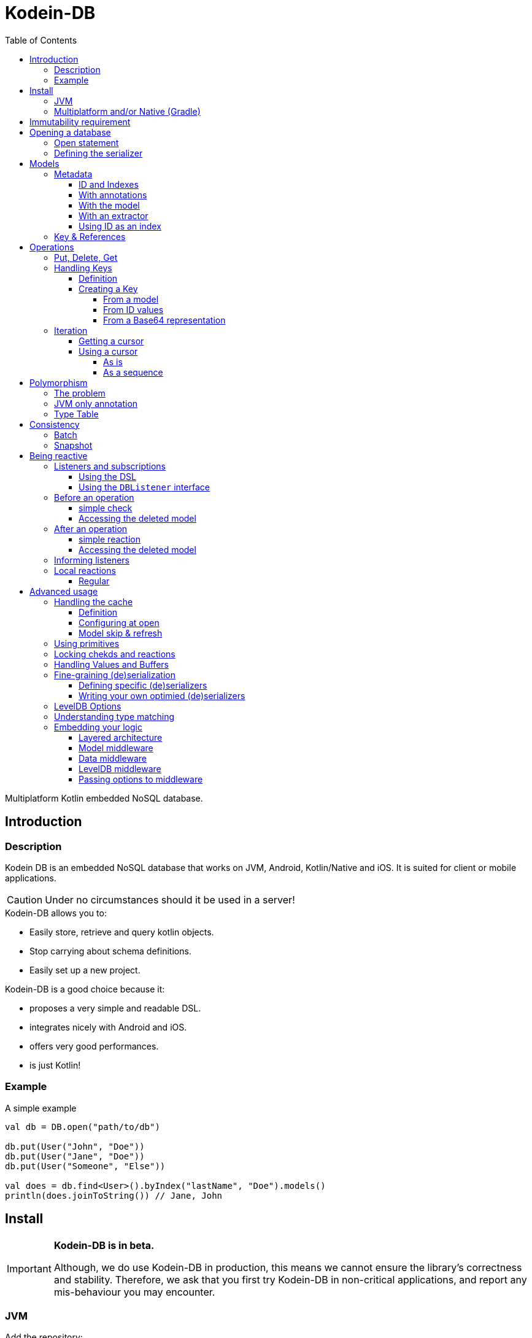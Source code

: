 = Kodein-DB
:toc: left
:toc-position: left
:toclevels: 5
:version: 0.1.0

Multiplatform Kotlin embedded NoSQL database.


== Introduction

=== Description

Kodein DB is an embedded NoSQL database that works on JVM, Android, Kotlin/Native and iOS.
It is suited for client or mobile applications.

CAUTION: Under no circumstances should it be used in a server!

.Kodein-DB allows you to:
- Easily store, retrieve and query kotlin objects.
- Stop carrying about schema definitions.
- Easily set up a new project.

.Kodein-DB is a good choice because it:
- proposes a very simple and readable DSL.
- integrates nicely with Android and iOS.
- offers very good performances.
- is just Kotlin!


=== Example

[source,kotlin]
.A simple example
----
val db = DB.open("path/to/db")

db.put(User("John", "Doe"))
db.put(User("Jane", "Doe"))
db.put(User("Someone", "Else"))

val does = db.find<User>().byIndex("lastName", "Doe").models()
println(does.joinToString()) // Jane, John
----


== Install

[IMPORTANT]
====
*Kodein-DB is in beta.*

Although, we do use Kodein-DB in production, this means we cannot ensure the library's correctness and stability.
Therefore, we ask that you first try Kodein-DB in non-critical applications, and report any mis-behaviour you may encounter.
====

=== JVM

Add the repository:

[source,groovy]
.build.gradle
----
buildscript {
    repositories {
        maven { url "https://dl.bintray.com/kodein-framework/Kodein-DB" }
    }
}
----

NOTE: Kodein-DB will eventually be sync'd with JCenter, when it exits beta.

Then add the dependency:

[source,groovy,subs=attributes+]
.build.gradle
----
dependencies {
    implementation 'org.kodein.db:kodein-db-jvm:{version}'
}
----

TIP: If you are developing a library and not an application, use the artifact `org.kodein.db:kodein-db-api-jvm:{version}` instead, which only provides the Kodein-DB API, and not its implementation.

Furthermore, you need to add the serializer you are going to use.
When targetting JVM only, you can use https://github.com/EsotericSoftware/kryo[Kryo]:

[source,groovy,subs=attributes+]
.build.gradle
----
dependencies {
    implementation 'org.kodein.db:kodein-db-serializer-kryo-jvm:{version}'
}
----

Finally, if you are targeting a desktop OS, you must add the OS specific leveldb native build dependency:

[source,groovy,subs=attributes+]
.build.gradle
----
dependencies {
    implementation 'org.kodein.db:kodein-leveldb-jni-linux:{version}' // 'linux' or 'macos'
}
----

TIP: If you are targeting multiple desktop OS, it is OK to add multiple `kodein-leveldb-jni-*` dependencies.


=== Multiplatform and/or Native (Gradle)

NOTE: Kodein-DB supports the following targets: +
      iosArm32, iosArm64, iosX64, linuxX64, macosX64, mingwX64

Kodein-DB uses the new gradle native dependency model, which is experimental in gradle.
You need to enable it in your `settings.gradle` file:

[source,groovy]
.settings.gradle
----
enableFeaturePreview("GRADLE_METADATA")
----

Then, in your `build.gradle` file, add the repository:

[source,groovy]
.build.gradle
----
buildscript {
    repositories {
        maven { url "https://dl.bintray.com/kodein-framework/Kodein-DB" }
    }
}
----

NOTE: Kodein-DB will eventually be sync'd with JCenter, when it exits beta.

Then add the dependency:

[source,groovy,subs=attributes+]
.build.gradle
----
kotlin {
    sourceSets {
        commonMain {
            dependencies {
                implementation "org.kodein.db:kodein-db:{version}"
            }
        }
    }
}
----

Thanks to Gradle Metadata, you don't need to add any additional dependency to your targets.

TIP: If you are developing a library and not an application, use the artifact `org.kodein.db:kodein-db-api:{version}` instead, which only provides the Kodein-DB API, and not its implementation.

Furthermore, you need to add the serializer you are going to use.
When targetting Multiplatform, you need to use https://github.com/Kotlin/kotlinx.serialization[KotlinX Serialization]:

[source,groovy,subs=attributes+]
.build.gradle
----
kotlin {
    sourceSets {
        commonMain {
            dependencies {
                implementation 'org.kodein.db:kodein-db-serializer-kotlinx:{version}'
            }
        }
    }
}
----


[[immutability]]
== Immutability requirement

Kodein-DB works under the assumption that your models (ie. the objects that are going to be managed by the database) are immutable.
This can be seen as paradoxical for a database library: you need to be able to update your data!

Kodein-DB is a document based NoSQL library, it works much like a folder drawer.

- Inserting a document is like printing a new document and putting it inside the appropriate drawer at the correct position.
- Updating a document is like printing the updated document, and putting it inside the drawer, removing the old outdated document.

With this analogy, you can see that the document themselves are immutable: you do not scrible over a document, you print a new version to replace the old one.

Kodein-DB works the same way: each of your object model must be immutable, and you should create a new model to update one:

[source,kotlin]
.A simple example
----
val john = db[johnKey] ?: error("No John!")
db.put(john.copy(phone = "0605040302"))
----

IMPORTANT: There is no way (yet?) in Kotlin to ensure immutability.
           While we cannot force you to use immutable models, we highly recommend that you do.
           Using mutable models will eventually lead to data races, and very hard to find bugs.


== Opening a database

=== Open statement

To open a new database, use `DB.factory`:

[source,kotlin]
.Opening a database
----
val db = DB.open("path/to/db")
----

By default, Kodein-DB will create the database if it does not exist.
If you want to modify this behaviour, you can use:

- `LevelDB.OpenPolicy.OPEN`: fails if the database does not already exist
- `LevelDB.OpenPolicy.CREATE`: fails if the database already exists

[source,kotlin]
.Opening an existing database
----
val db = DB.open("path/to/db", LevelDB.OpenPolicy.OPEN)
----


=== Defining the serializer

If you are targeting JVM only, then Kodein-DB will find the serializer by itself, so you don't need to define it. +
*However, when targeting Multiplatform, you need to define the KotlinX serializer and the serialized classes manually:*

[source,kotlin]
.Opening an existing database
----
val db = DB.open("path/to/db",
    KotlinXSerializer { //<1>
        +User.serializer() //<2>
        +Address.serializer() //<2>
    }
)
----
<1> Registers the KotlinX Serializer.
<2> Registers the class and associate serializer.


== Models

=== Metadata

IMPORTANT: *<<immutability>>*

==== ID and Indexes

A model *may* have *one or more* named indexes, to allow you to _search and/or order_ by a specific value.

A model *must* have *one* _unique_ ID, which can be of any type.
This ID defines the default ordering of the models inside the collections.
In essence, the ID works exactly like an index, except that it is unnamed.
You can use `UUID.randomUUID()` if your model does not have a unique value.

Indexes and IDs can be composite, which means that they can contain multiple values.
A composite index allows you to:

- Get models ordered by first value, then second, then third, then...
- Look for all models with the first value, then second, then third, then...


==== With annotations

When targeting *only the JVM*, you can simply use annotations:

[source,kotlin]
.A simple model
----
data class User(
    @Id val uid: String,
    val firstName: String,
    @Index("lastName") val lastName: String
)
----

CAUTION: When using `@Id` or `@Index`, Kodein-DB converts `String` values to byte array using the ASCII charset.
         Therefore, only ASCII characters are allowed.

Using this configuration, when getting all users by index `"lastName"`, they will be ordered first by `lastName`, then by `uid`.
If you want the results to be ordered by `lastName` then `firstName` (then `uid`), you can use a composite index:

[source,kotlin]
.Same model with composite index
----
data class User(
    @Id val uid: String,
    val firstName: String,
    val lastName: String
) {
    @Index("name") fun nameIndex() = listOf(lastName, firstName)
}
----


==== With the model

The model itself can define its metadata by implementing either the `Metadata` or `HasMetadata` interface:

[source,kotlin]
.Model *is* metadata
----
data class User(
    override val id: String, //<1>
    val firstName: String,
    val lastName: String
) : Metadata {
    override fun indexes() = indexSet("lastName" to listOf(lastName, firstName)) //<2>
}
----
<1> The `id` property override is mandatory
<2> The `indexes` function override is optional (no index by default)

[source,kotlin]
.Model *has* metadata
----
data class User(
    val id: String,
    val firstName: String,
    val lastName: String
) : HasMetadata {
    override fun getMetadata(db: ModelDB, vararg options: Options.Write) =
            Metadata(id, "lastName" to listOf(lastName, firstName))
}
----


==== With an extractor

If you don't own the models, or if you don't want to mark them for Kodein-DB, you can use register a `MetadataExtractor` when you open the database:

[source,kotlin]
.Registering a metadata extractor
----
val db = DB.open("path/to/db",
    MetadataExtractor {
        when (it) {
            is User -> Metadata(it.id, "lastName" to listOf(it.lastName, it.firstName))
            else -> error("Unknown model $it")
        }
    }
)
----


[[id-index]]
==== Using ID as an index

If we consider the `User` model we have just defined, we have defined the ID to be a UUID, meaning that the order in which they will be stored and retrieved is completely random. +
Because the ID must be unique, we cannot use the name to be the ID.
However, we can create a composite ID.
Consider this updated model:

[source,kotlin]
.Model with a composite ID
----
data class User(
    val uid: String,
    val firstName: String,
    val lastName: String
) : Metadata {
    override val id get() = listOf(lastName, firstName, uid)
}
----

Because `uid` is unique, the tuple `(lastName, firstName, uid)` is unique (if only because it contains `uid`).
Therefore, the `id` property is always unique, but the order in which the models will be stored are defined first by `lastName`, then by `firstName`, then only by `id`.

CAUTION: While using a composite ID can be very useful, it makes the <<key-from-id,creation of key from ID values>> more complex.


=== Key & References

If a model contains another model, it will be serialized into the same _document_.
If you need to reference another document, then you need to store a `Key`:

[source,kotlin]
.A model with a reference to another model
----
data class User(
    override val id: String,
    val name: Name, //<1>
    val address: Key<Address> //<2>
) : Metadata {
    override fun indexes() = indexSet("lastName" to listOf(name.last, name.first))
}
----
<1> Will be included as part of this model's document.
<2> References another model with its own document.


== Operations

=== Put, Delete, Get

Kodein-DB does not know the difference between Put and Update.
If you put a document that already exists in the database, it will be overwritten (you can, however, manually <<locking-check,check>> the existence and state of an overwritten model).

To put a document inside the database, simply use the `put` method:

[source,kotlin]
.Putting a model
----
val key = db.put(user) //<1>
----
<1> The `put` method returns the `Key` that refers to the model.

You can as easily delete a document:

[source,kotlin]
.Deleting a document
----
db.delete(key)
----

To get a model, simply use the `get` method:

[source,kotlin]
.Getting a model
----
val user = db[key]
----


=== Handling Keys

==== Definition

A `Key` is the unique identifier that identifies a document (and the associated model) inside the database.
It contains the following information:

- The type of the document (which is also the type of the model, unless you're using <<polymorphism,polymorphism>>).
- The Id of the document.

[TIP]
====
You can think of Kodein-DB as a file cabinet:

- The document type defines the drawer inside the cabinet.
- The document ID is the label that defines the document inside the drawer.
====

IMPORTANT: A key is specific to a Kodein-DB instance: a key refers to a model relative to a specific Kodein-DB.
           Do *not* share a Key: the same model with the same ID may give 2 different keys on two different databases.


==== Creating a Key

===== From a model

You can always ask Kodein-DB to provide you with the key of a specific model:

[source,kotlin]
.Creating a key
----
val key = db.newKey(user)
----

CAUTION: You can create a key from any model, whether it exists in database or not.
         Using `newKeyFrom` does *not* ensure you that the model exists in database, nor does it put it.


[[key-from-id]]
===== From ID values

You can easily create a key from its ID value(s):

[source,kotlin]
.Creating a key
----
val key = db.newKey<User>("01234567-89ab-cdef-0123-456789abcdef")
----

[IMPORTANT]
====
If you are using <<id-index,composite IDs>>, you need to provide all values of the ID. +
In the case of the earlier example, you would need to create the key as such:

[source,kotlin]
.Creating a key with a composite ID
----
val key = db.newKey<User>("Doe", "John", "01234567-89ab-cdef-0123-456789abcdef")
----
====


===== From a Base64 representation

Once you have a `Key` (either from `put` or `newKey`), you can serialize it to Base64:

[source,kotlin]
.serializing a key to Base64
----
val b64 = key.toBase64()
----

Then, you can re-create a key from a Base64 string:

[source,kotlin]
.deserializing a key from Base64
----
val key = db.newKeyFromB64(b64)
----

IMPORTANT: Even when serialized in Base64, a Key is only valid on the Kodein-DB that created it.


=== Iteration

[[getting-cursor]]
==== Getting a cursor

To iterate over a collection or a subset of a collection, you need to create cursor.

IMPORTANT: Cursors are `Closeable`! You need to either close them after use, or to call `use` on them.

You can iterate:

- Over all models of a collection, ordered by ID:
+
[source,kotlin]
----
val cursor = db.find<User>().all()
----
+
- Over all models of a collection whose composite ID begins with a specific value, ordered by id:
+
[source,kotlin]
----
val cursor = db.find<User>().byId("Doe")
----
+
- Over all models of a collection, ordered by an index:
+
[source,kotlin]
----
val cursor = db.find<User>().byIndex("lastName")
----
- Over all models of a collection with the specific index (composite or not) value, ordered by that index:
+
[source,kotlin]
----
val cursor = db.find<User>().byIndex("lastName", "Doe")
----
+
- Over all models of the database:
+
[source,kotlin]
----
val cursor = db.findAll()
----
+
CAUTION: When using `findAll()` on multiplatform projects, you *must* define a <<type-table,type table>> that defines all model classes!

NOTE: Cursors are working on a <<snapshot,snapshot>> of the database.
      This means that once an iterator is created, subsequent writes to the database won't be reflected in the result of the iteration.

==== Using a cursor

===== As is

By default, a cursor points to the first value of the matching query.

- You can get the key and model with `key()` and `model()`.
- You can move the cursor one item with `next()` and `previous()`, or directly to the start or end of the matching items with `seekToFirst` or `seekToLast`. +
- Each time the cursor moves, you need to check whether it is still valid with `isValid()`.

[source,kotlin]
.Iterating with a cursor
----
db.find<User>().byIndex("lastName", "Doe").use { cursor -> //<1>
    while (cursor.isValid()) {
        val model = cursor.model()
        println(model)
        cursor.next()
    }
}
----
<1> `use` ensures to close the cursor when iteration ends.


===== As a sequence

You can easily transform a `Cursor` to a `Sequence`.
Note that when you do, the cursor will be automatically closed when the sequence ends.

You can use either `models()` that creates a squence of models, or `entries`, that create a sequence of model and key pairs.

[source,kotlin]
.Iterating with a sequence
----
db.find<User>().byIndex("lastName", "Doe").models().forEach {
    println(it)
}
----

[CAUTION]
====
The sequence will only close when the last item has been collected!

The following code will *not* close the associated cursor and create a *resource leak*!

[source,kotlin]
.Creating a cursor leak
----
val first3 = db.find<User>().all()
    .models()
    .take(3) //<1>
    .toList()
----
<1> Because we take only the first 3 items, the last item of the cursor is never collected.

The correct way to do this is as such:

[source,kotlin]
.Getting the first 3 items without resource leak:
----
val first3 = db.find<User>().all().use { //<1>
    it.models()
        .take(3)
        .toList()
}
----
<1> `use` ensures to close the cursor when iteration ends.
====


[[polymorphism]]
== Polymorphism

=== The problem

By default, Kodein-DB inserts each model in the document collection that corresponds to its real type.

Considering the following insertions:

[source,kotlin]
.Multiple insertions
----
open class Person(@Id val name: String)
class Child(name: String, val parents: List<Key<Person>>): Person(name)

val janeKey = db.put(Person("Jane"))
val johnKey = db.put(Person("John"))

val parents = listOf(janeKey, johnKey)
db.put(Child("Jill", parents))
db.put(Person("Jack", parents))
----

Using the preceding code, there will be two different collections, one `Person`, one `Adult`, meaning if you were to look for all `Person` models, you would only get Jane & John.

Children are person too (even when they keep asking you when's the end of this documentation...) so, you probably want to put every `Child` model into the `Person` collection.
To do that, you need to enable polymorphism: the fact that a collection can hold multiple types of models.


=== JVM only annotation

The simpler way to define a polymorphic document is to use the `@Polymorphic` annotation.
However, as usual for annotations, *it only works for the JVM*.

[source,kotlin]
.Children are Persons
----
@Polymorphic(Person::class) //<1>
class Child(name: String, val parents: List<Key<Person>>): Person(name)
----
<1> This `@Polymorphic` annotation instructs Kodein-DB to put `Child` models into the `Person` collection.


[[type-table]]
=== Type Table

In Kodein-DB, the Type Table is responsible for defining which model type belongs to which collection.

NOTE: Using a Type Table is compatible with multiplatform!

You can define a `TypeTable` when opening the database:

[source,kotlin]
.Defining a Type Table
----
val db = DB.open("path/to/db",
    TypeTable {
        root<Person>() //<1>
            .sub<Child>() //<2>
    }
)
----
<1> Defines the root collection `Person`.
<2> Defines that all `Child` models will be put in the `Person` collection.


== Consistency

[[batch]]
=== Batch

A batch enables you to apply multiple write operations at once.
With a batch, you can ensure that neither a <<getting-cursor,cursor>> nor a <<snapshot,snapshot>> can reflect part of the operations of a batch.

IMPORTANT: Batches are `Closeable`! You need to either close them after use, or to call `use` on them.

[source,kotlin]
.Using a batch
----
db.newBatch().use {
    it.delete(oldAddress)
    val addressKey = it.put(newAddress)
    it.put(user.copy(address = addressKey))
    it.write() //<1>
}
----
<1> No modification will be applied to the database until `write()` is called.

[TIP]
====
If `write()` is not conditional before closing the batch, you can use `execBatch` that combines `use()` and `write()`:

[source,kotlin]
.Using and writing a batch
----
db.execBatch {
    delete(oldAddress)
    val addressKey = put(newAddress)
    put(user.copy(address = addressKey))
}
----
====


[[snapshot]]
=== Snapshot

A snapshot is a _read-only_ version of the database frozen at the time of creation.
Write operations that happen after the creation of a snapshot are not reflected to it.
Snapshot are most of the times used in conjunction with <<batch,batches>>.

IMPORTANT: Snapshots are `Closeable`! You need to either close them after use, or to call `use` on them.

[source,kotlin]
.Using a snapshot
----
val (user, address) = db.newSnapshot().use {
    val user = it[userKey]
    val address = it[user.address]
    user to address
}
----


== Being reactive

=== Listeners and subscriptions

Kodein-DB supports the reactive pattern.
You can use Kodein-DB as a data event hub, so that you can react to the addition or suppression of documents.

A listener is responsible for reacting to an operation. +
Once you have registered it, you can get a subscription `Closeable`, which will stop the listener from being called if you `close` it.


==== Using the DSL

You can easily register a listener using the ad-hoc DSL:

[source,kotlin]
.DSL listeners
----
db.on<User>().register { //<1>
}
db.onAll().register { //<2>
}
----
<1> Registers a listener on the `User` collection.
<2> Registers a global listener to the entire database.

A DSL listener can access its own subscription (this can be useful if you want the listener to cancel its own subscription after reacting to a certain event) in the context of the callbacks:

[source,kotlin]
.Accessing the subscription
----
db.on<User>().register {
    didPut { user ->
        if (whatever) this.subscription.close()
    }
}
----


==== Using the `DBListener` interface

You can have one of your classes implement the `DBListener` interface and then register it:

[source,kotlin]
.Class listeners
----
class UserListener : DBListener<User> {}
class GlobalListener : DBListener<Any> {}

val uSub = db.on<User>().register(UserListener()) //<1>
val aSub = db.onAll().register(GlobalListener()) //<2>
----
<1> Registers a listener on the `User` collection.
<2> Registers a global listener to the entire database.

A class listener receives its own subscription (this can be useful if you want the listener to cancel its own subscription after reacting to a certain event) just after registration:

[source,kotlin]
.Receiving the subscription
----
class UserListener : DBListener<User> {
    lateinit var subscription: Closeable
    override fun setSubscription(subscription: Closeable) {
        this.subscription = subscription
    }
}
----


=== Before an operation

==== simple check

You can use the event system to act _before_ an operation.

IMPORTANT: Any exception thrown in a `will*` callback cancels the operation (or batch of operation) and prevents subsequent callbacks to be called.

Reacting before an operation can be useful to ensure that the operation satisfies certain prerequisites, or to throw an exception to interrupt the operation if it isn't.

[source,kotlin]
.A DSL check
----
db.on<User>().register {
    willPut { user ->
        check(user.name.isNotBlank()) { "User firstName and lastName must not be blank" }
    }
    willDelete {
        val pictureCount = db.find<Picture>().byIndex("userKey", key).entries().count()
        check(pictureCount == 0) { "User has pictures, delete them first" }
    }
}
----

[source,kotlin]
.A class check
----
class UserListener : DBListener<User> {
    override fun willPut(model: User, typeName: ReadMemory, metadata: Metadata, options: Array<out Options.Write>) {
        check(model.name.isNotBlank()) { "User firstName and lastName must not be blank" }
    }
    override fun willDelete(key: Key<*>, getModel: () -> User?, typeName: ReadMemory, options: Array<out Options.Write>) {
        val pictureCount = db.find<Picture>().byIndex("userKey", key).entries().count()
        check(pictureCount == 0) { "User has pictures, delete them first" }
    }
}
----

==== Accessing the deleted model

You may have noticed in the preceding example that the `willDelete` callback do not access the deleted model.
That's because it is not given to the `willDelete` DSL callback. +
Because the deletion of a document uses its key, and not its model, you need to instruct the system to get the document before deleting it.

- Using the DSL, use the `willDeleteIt` method:
+
[source,kotlin]
.DSL delete check with model
----
db.on<User>().register {
    willDeleteIt { user ->
        val pictureCount = db.find<Picture>().byIndex("userId", user.id).entries().count()
        check(pictureCount == 0) { "User has pictures, delete them first" }
    }
}
----
+
- Using the class method, call the `getModel` function argument:
+
[source,kotlin]
.DSL delete check with model
----
class UserListener : DBListener<User> {
    override fun willDelete(key: Key<*>, getModel: () -> User?, typeName: ReadMemory, options: Array<out Options.Write>) {
        val user = getModel()
        val pictureCount = db.find<Picture>().byIndex("userId", user.id).entries().count()
        check(pictureCount == 0) { "User has pictures, delete them first" }
    }
}
----


=== After an operation

==== simple reaction

You can react after an operation, this can be useful:

- Locally if you want to keep or a local state (such as a UI) up to date:
- Globally if you want to keep a global state (such as the database itself) up to date.

NOTE: Any exception thrown from a `did*` callback will *not* prevent other listeners to be called.
      Kodein-DB ensures that all `did*` listeners are called when an operation has suceeded.

[source,kotlin]
.A DSL reaction
----
db.on<User>().register {
    didPut { user -> ui.add(user) }
    didDelete { ui.reload() }
}
----

[source,kotlin]
.A class reaction
----
class UserListener : DBListener<User> {
    override fun didPut(model: User, key: Key<*>, typeName: ReadMemory, metadata: Metadata, size: Int, options: Array<out Options.Write>) {
        ui.add(model)
    }
    override fun didDelete(key: Key<*>, model: User?, typeName: ReadMemory, options: Array<out Options.Write>) {
        ui.reload()
    }
}
----

Note that all arguments of the listener's methods are available in the DSL in the `this` context.

[TIP]
====
You can use `didDelete` to simulate cascading in a global listener:

[source,kotlin]
.DSL delete reaction with model
----
db.on<User>().register {
    didDelete {
        db.find<Picture>().byIndex("userKey", key).entries().forEach {
            db.delete(it.key)
        }
    }
}
----
====


==== Accessing the deleted model

You may have noticed in the preceding example that the `didDelete` callback do not access the deleted model.
That's because it is not given to the `didDelete` DSL callback, and will probably be null in the `didDelete` class method. +
Because the deletion of a document uses its key, and not its model, you need to instruct the system to get the document before deleting it.

- Using the DSL, simply use the `didDeleteIt` method:
+
[source,kotlin]
.DSL delete reaction with model
----
db.on<User>().register {
    didDeleteIt { user -> ui.remove(user) }
}
----
+
- Using the class method, call the `getModel` function argument in `willDelete`:
+
[source,kotlin]
.DSL delete reaction with model
----
class UserListener : DBListener<User> {
    override fun willDelete(key: Key<*>, getModel: () -> User?, typeName: ReadMemory, options: Array<out Options.Write>) {
        getModel()
    }
    override fun didDelete(key: Key<*>, model: User?, typeName: ReadMemory, options: Array<out Options.Write>) {
        ui.remove(model)
    }
}
----


=== Informing listeners

Sometimes, you need to pass some context to the listener(s).
Things like "Where is the operation coming from?" or "Why is this operation happening?".
In short, you may need to inform your listeners about _context_.

For example, you may want to know if you are creating a new `User`, or updating one.

Doing so is easy.
First, create a class that will hold the context and have it implement `Options.Write`:

[source,kotlin]
.A context class
----
enum class UserContext : Options.Write {
    NEW, UPDATE
}
----

Next, recover it from your listener:

[source,kotlin]
.Reading context in a listener
----
db.on<User>().register {
    didPut {
        val context = options.filterIsInstance<UserContext>().firstOrNull()
        when (context) {
            UserContext.NEW -> { /* insertion */ }
            UserContext.UPDATE -> { /* update */ }
            null -> { /* unknown */ }
        }
    }
}
----

Finally, don't forget to add the context option when you perform the operation:

[source,kotlin]
.Adding context to a put.
----
db.put(newUser, UserContext.NEW)
----


=== Local reactions

You may need to attach a callback to a specific operation or batch of operation.
For that, Kodein-DB provides the `Anticipate` and `React` options.


==== Regular

You can easilly add a check that will run before an operation is performed (this is especially usefull for a batch):

[source,kotlin]
.Adding context to a put.
----
db.put(newUser,
        Anticipate { println("Will put a user!") },
        React { println("Did put a user!") }
)

db.newBatch().use { batch ->
    batch.addOptions(
            Anticipate { println("Will write batch!") },
            React { println("Did write batch!") }
    )
}
----


== Advanced usage

=== Handling the cache

==== Definition

Kodein-DB provides an object-cache that reflects the data that is serialized inside the database. +
When querying for a data (either by `DB.get` or `DB.find`) if the needed data is already in the cache, then instead of de-serializing it, Kodein-DB immediately returns the cached value.

Kodein-DB updates the cache:
- at every `put` (both the database and the cache save the model)
- at every `get` or `find` (if the model is not in the cache, then the cache saves the model to prevent any future deserialization).

This enhances performances as deserialization is one of the most expensive operations.


==== Configuring at open

Kodein-DB allows you to pass multiple configuration values that modify cache behaviour when opening a database.

You may want to define the maximum size of the cache:

[source,kotlin]
.Opening a database:
----
val db = DB.open(
    "path/to/db",
    ModelCache.MaxSize(Runtime.getRuntime().totalMemory() / 8) //<1>
)
----
<1> Default on JVM & Android.

The cache also works on snapshots (remember: Kodein-DB automatically uses a snapshot when using a cursor or a sequence).
When you create a snapshot (or a cursor), it uses the same cache. +
However, if you mutate the database while holding a snapshot, than the cache must be copied in order for the snapshot to use a cache that only reflects the database when it was created.
This is a rare case (if you correctly close your cursors / snapshots) and only object references are copied, so the process itself is as optimised as can be.
However, you may need to handle the size of these snapshot-specific copies.

[source,kotlin]
.Opening a database:
----
val cacheSize = Runtime.getRuntime().totalMemory() / 8
val db = DB.open(
    "path/to/db",
    ModelCache.MaxSize(cacheSize),
    ModelCache.CopyMaxSize(cacheSize / 4) //<1>
)
----
<1> Default on JVM & Android.

Of course, if you don't want any caching, you can simply disable the cache:

[source,kotlin]
.Disabling the cache:
----
val db = DB.open(
    "path/to/db",
    ModelCache.Disable
)
----


==== Model skip & refresh

There are times when you may want to bypass the cache for a specific operation:

- When you *put* a model you won't need in the future:
+
[source,kotlin]
.Bypassing the cache:
----
db.put(model, ModelCache.Skip)
----
+
- When you *get* a model you won't query again in the future:
+
[source,kotlin]
.Bypassing the cache:
----
val m1 = db.get(model, ModelCache.Skip) //<1>
val m2 = db.get(model, ModelCache.Refresh) //<2>
----
<1> Skips the cache (and removes any cached value).
<2> Forces the cache to refresh from the serialized model in DB.


=== Using primitives

TODO


[[locking-check]]
=== Locking chekds and reactions

Both `Anticipate` and `React` can allow you to run the provided callback in a locked database (through the `needsLock` optional parameter).
Using this means that the database will be completely write-locked for the duration of the callback execution.

CAUTION: This can be very useful for things like transactions but can lead to dead locks and/or performance degradations.
Be extra-careful when using this feature !


=== Handling Values and Buffers

TODO


=== Fine-graining (de)serialization

==== Defining specific (de)serializers

TODO


==== Writing your own optimied (de)serializers

TODO


=== LevelDB Options

TODO


=== Understanding type matching

TODO


=== Embedding your logic

==== Layered architecture

TODO


==== Model middleware

TODO


==== Data middleware

TODO


==== LevelDB middleware

TODO


==== Passing options to middleware

TODO
